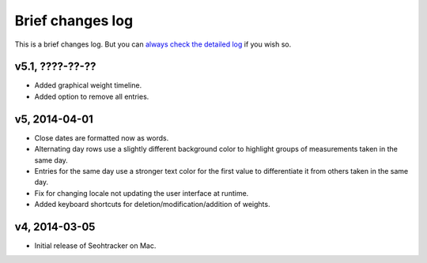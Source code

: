 =================
Brief changes log
=================

This is a brief changes log. But you can `always check the detailed log
<full_changes.html>`_ if you wish so.

v5.1, ????-??-??
----------------

* Added graphical weight timeline.
* Added option to remove all entries.

v5, 2014-04-01
--------------

* Close dates are formatted now as words.
* Alternating day rows use a slightly different background color to highlight
  groups of measurements taken in the same day.
* Entries for the same day use a stronger text color for the first value to
  differentiate it from others taken in the same day.
* Fix for changing locale not updating the user interface at runtime.
* Added keyboard shortcuts for deletion/modification/addition of weights.

v4, 2014-03-05
--------------

* Initial release of Seohtracker on Mac.
